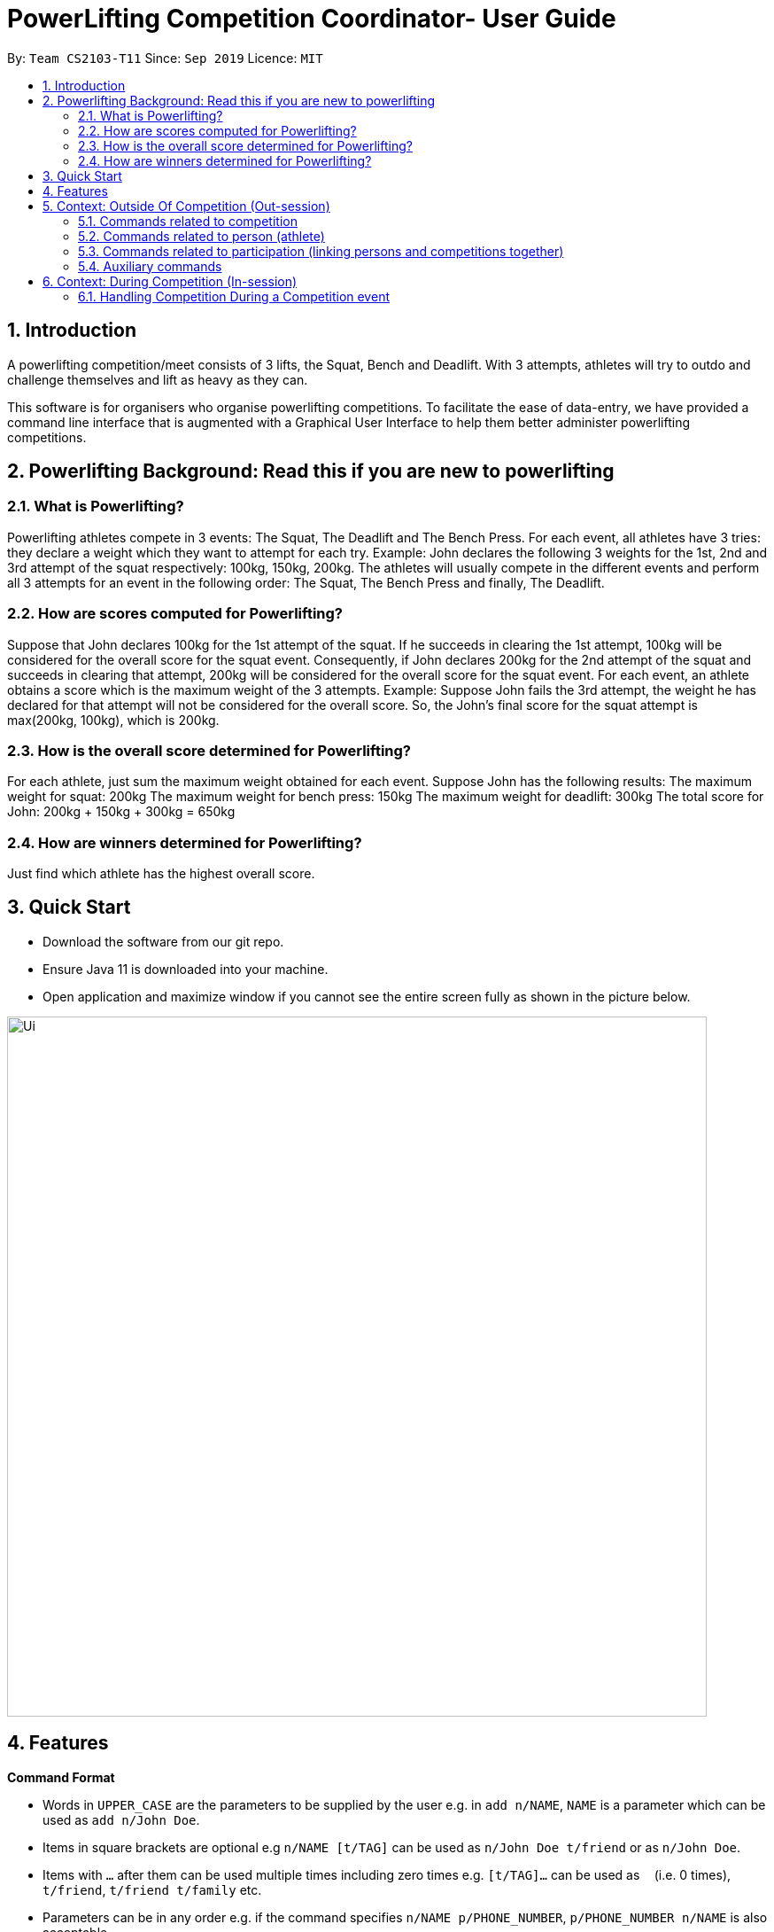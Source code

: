 = PowerLifting Competition Coordinator- User Guide
:site-section: UserGuide
:toc:
:toc-title:
:toc-placement: preamble
:sectnums:
:imagesDir: images
:stylesDir: stylesheets
:xrefstyle: full
:experimental:
ifdef::env-github[]
:tip-caption: :bulb:
:note-caption: :information_source:
endif::[]
:repoURL: https://github.com/AY1920S1-CS2103-T11-3/main

By: `Team CS2103-T11`      Since: `Sep 2019`      Licence: `MIT`

== Introduction

A powerlifting competition/meet consists of 3 lifts, the Squat, Bench and Deadlift. With 3 attempts, athletes will try to outdo and challenge themselves and lift as heavy as they can.

This software is for organisers who organise powerlifting competitions. To facilitate the ease of data-entry, we have provided a command line interface that is augmented with a Graphical User Interface to help them better administer powerlifting competitions.

== Powerlifting Background: Read this if you are new to powerlifting

=== What is Powerlifting?
Powerlifting athletes compete in 3 events: The Squat, The Deadlift and The Bench Press.
For each event, all athletes have 3 tries: they declare a weight which they want to attempt for each try.
Example: John declares the following 3 weights for the 1st, 2nd and 3rd attempt of the squat respectively: 100kg, 150kg, 200kg.
The athletes will usually compete in the different events and perform all 3 attempts for an event in the following order:
The Squat, The Bench Press and finally, The Deadlift.

=== How are scores computed for Powerlifting?
Suppose that John declares 100kg for the 1st attempt of the squat.
If he succeeds in clearing the 1st attempt, 100kg will be considered for the overall score for the squat event.
Consequently, if John declares 200kg for the 2nd attempt of the squat and succeeds in clearing that attempt, 200kg will be considered for the overall score for the squat event.
For each event, an athlete obtains a score which is the maximum weight of the 3 attempts.
Example: Suppose John fails the 3rd attempt, the weight he has declared for that attempt will not be considered for the overall score.
So, the John's final score for the squat attempt is max(200kg, 100kg), which is 200kg.

=== How is the overall score determined for Powerlifting?
For each athlete, just sum the maximum weight obtained for each event.
Suppose John has the following results:
The maximum weight for squat: 200kg
The maximum weight for bench press: 150kg
The maximum weight for deadlift: 300kg
The total score for John: 200kg + 150kg + 300kg = 650kg

=== How are winners determined for Powerlifting?
Just find which athlete has the highest overall score.

== Quick Start

* Download the software from our git repo.
* Ensure Java 11 is downloaded into your machine.
* Open application and maximize window if you cannot see the entire screen fully
as shown in the picture below.

image::Ui.PNG[width="790"]

[[Features]]
== Features

====
*Command Format*

* Words in `UPPER_CASE` are the parameters to be supplied by the user e.g. in `add n/NAME`, `NAME` is a parameter which can be used as `add n/John Doe`.
* Items in square brackets are optional e.g `n/NAME [t/TAG]` can be used as `n/John Doe t/friend` or as `n/John Doe`.
* Items with `…`​ after them can be used multiple times including zero times e.g. `[t/TAG]...` can be used as `{nbsp}` (i.e. 0 times), `t/friend`, `t/friend t/family` etc.
* Parameters can be in any order e.g. if the command specifies `n/NAME p/PHONE_NUMBER`, `p/PHONE_NUMBER n/NAME` is also acceptable.
* Note that Powerlifting Coordinator has different commands for different contexts.
  There are only two contexts: During Competition (In-session) and Outside of Competition (Out-session)
====

//tag::Competition[]

== Context: Outside Of Competition (Out-session)

=== Commands related to competition
Commands related to managing competitions outside of a competition setting shall be introduced first.

==== Adding a new competition: `addCompetition`
Format: `addCompetition n/COMPETITION NAME startDate/START DATE OF COMPETITION endDate/END DATE OF COMPETITION`

Example:
`addCompetition n/IPF World Championships startDate/12/02/1995 endDate/15/02/1995`

==== Deleting an existing competition: `deleteCompetition`
Deletes the competition identified by the index number, used in Competition list (shown in the GUI)

Format: `deleteCompetition INDEX`

Example:
`deleteCompetition 1`

//tag::findComp[]

==== Finding an existing competition: findCompetition
Finds and lists all competitions in the system whose name or dates contains any of the argument keywords.
Keyword matching is case insensitive.

Format: `findCompetition [KEYWORD 1] ... [KEYWORD N]`

Example:
`findCompetition NUS Open 2019`

//end::findComp[]

==== Editing information of a competition: `editCompetition`
Edits the details of the competition identified by the index number, used in the Competition list (shown in the GUI).
Existing values will be overwritten by the input values.
In addition to INDEX, you must supply a value for at least one of the following fields:

1. COMPETITION NAME
2. START DATE OF COMPETITION
3. END DATE OF COMPETITION

Format: `editCompetition INDEX (must be a positive integer) [n/COMPETITION NAME] [startDate/START DATE OF COMPETITION] [endDate/END DATE OF COMPETITION]`

Examples:

1.When all fields are supplied:

* `editCompetition 1 n/IPF World Championships startDate/12/02/1995 endDate/15/02/1995`

2.When only 1 field is supplied:

* `editCompetition 1 n/IPF World Championships`

* `editCompetition 1 endDate/15/02/1995`

//end::Competition[]

==== Listing all records of current and past competitions: listCompetition
This command has no parameters

Format: `listCompetition`

=== Commands related to person (athlete)
Commands related to managing persons (athletes) outside of a competition session shall are described below.

==== Adding a new person: `addPerson`
Format: `addPerson n/NAME dob/BIRTH DATE g/GENDER`

Example:

* `addPerson n/John Doe dob/12/02/1995 g/male`

==== Deleting an existing person: `deletePerson`
Deletes the person identified by the index number, used in Person list (shown in the GUI).

Format: `deletePerson INDEX`

Examples:

* `deletePerson 1`

==== Editing information of an existing person: `editPerson`
Edits the details of the person identified by the index number, used in the Person list. Existing
values will be overwritten by the input values. In addition to INDEX, you must supply a value for
at least one of the following fields:

1. NAME
2. DATEOFBIRTH
3. GENDER

Format: `editPerson INDEX (must be a positive integer) [n/NAME] [dob/DATEOFBIRTH] [g/GENDER]`

Examples:

1. When all fields are supplied:

* `editPerson 1 n/John Doe dob/12/02/1995 g/male`

2. When only 1 field is supplied:

* `editPerson 1 n/John Doe`

* `editPerson 1 dob/12/02/1995`

==== Finding person(s): `findPerson`
Finds all persons whose names contain any of the specified keywords (case-insensitive) and displays them as a numerically ordered list.

Format: `findPerson [KEYWORD 1] [KEYWORD 2] ... [KEYWORD N]`

Examples:

* Find Alex Yeoh only:
  `findPerson Alex`

* Find Alex Yeoh only:
  `findPerson alex`

* Find Alex Yeoh only:
  `findPerson yeoh`

* Find Alex Yeoh and Bernice Yu:
  `findPerson yeoh yu`

==== Listing all existing persons: `listPerson`
Lists all persons recorded in the system and displays them as a numerically ordered list.

Format: `listPerson`

Example: `listPerson`

// tag::participation[]

=== Commands related to participation (linking persons and competitions together)
Commands related to managing persons participating in competitions will be introduced now.

==== Adding a new participation: `addParticipation`
Adds an existing person displayed in the Person list on the user interface into an
existing competition displayed in the Competition list on the user interface.
User also needs to supply 3 weight attempts for each of the following events:

1. Squat
2. Bench
3. Deadlift

Format: `addParticipation n/Athlete Name c/Competition Name s/S1/S2/S3 b/B1/B2/B3 d/D1/D2/D3`

Example:

* `addParticipation n/Ho c/NUS 2022 s/100/101/102 b/300/400/500 d/1000/2000/3000`

Note: S1 means the 1st attempted weight for the Squat and so on.

==== Listing all persons who are participating in all competitions or for one competition: `listParticipation`
Note that the user can choose to provide a competition name or not.

Format: `listParticipation c/COMPETITION_NAME`

Example:
To display all persons for all competitions:

* `listParticipation`

To display all persons for NUS 2022 competition only:

* `listParticipation c/NUS 2022`

==== Deleting an existing participation: `deleteParticipation`
Deletes the participation identified by the index number, used in Participation list (shown in the GUI).

Format: `deleteParticipation INDEX`

Examples:

* `deleteParticipation 2`

// end::participation[]

//tag::findParticipation[]

==== Finding participations: `findParticipation`
Finds and lists all participations in the participation list,
whose competition name or person name contain any of the inputted keyword(s).

Format: `findParticipation [KEYWORD 1] ... [KEYWORD N]`

Examples:

* `findParticipation NUS Open 2019 Bob`

* `findParticipation Alex`

//end::findParticipation[]

=== Auxiliary commands

==== Cleaning entire data from the system: `clear`
Removes all persons, participations and competitions information from the system

Format: `clear`

==== Exiting and closing the GUI: `exit`
Format: `exit`

==== Showing help instructions: `help`
Display URL to this User Guide to teach users how to use the appropriate commands for Outside Of Competition.

Format: `help`

//tag::OverallRank[]
==== Showing overall ranking: `overallRank`
Sorts and displays ranking of athletes according to the amount of times they are the overall champions for any
competition.

Format: `overallRank`

//end::OverallRank[]

==== Starting a competition event along with its competing athletes (person): `startSession`
Enters into a competition session. Switches the context to being in a competition session.
Only In-session commands can be used after this command is executed until the user
terminates the competition session with the `endSession` command (See below).

Format: `startSession c/COMPETITION NAME`

Example:

* `startSession c/NUS 2022`

== Context: During Competition (In-session)

// tag::sessions[]

=== Handling Competition During a Competition event
This feature handles the entire flow of each session during Meet Day. It allows event
organisers to submit a person(athlete)’s Squat, Bench, Deadlift attempts, as well as the
success of their lifts. It will show the relevant information to prepare for the
athletes lift (displaying name, weight, etc). The flow of events, and the commands to
facilitate the competition session will be presented in order below:

This feature handles the entire flow of each session during Meet Day. It allows event organisers to submit a person’s
Squat, Bench, Deadlift attempts, as well as the success of their lifts. It will show the relevant information to prepare
for the athletes lift (displaying name, weight, etc).
The flow of events, and the commands to facilitate the competition session will be presented in order below:

==== Get the next lifter in line: `next`
Retrieves the next lifter according to weight lifted for that attempt, the weights he/she is going for that particular
lift and attempt.
If there are no more attempts to be made by any lifter, this command will trigger the end of the competition.

Format/Example: `next`

==== Updating success or failure of a lift: `lift`
Updates whether the person (athlete) succeeds in his/her attempt, or fails it.
The lift updated will be the one that was just called up.

Format: `lift Y/N`

Examples:

* `lift N`

* `lift Y`

// end::sessions[]

//tag::Rank[]

==== Getting the rank of a person (athlete) for a given competition: `rank`
Retrieves the rank of a person relative other competitors in the competition.

Format: `rank n/NAME`

Example:

* `rank n/Ho`

//end::Rank[]

==== Getting the rank of a person (athlete) for a given competition, using a specific criterion: `ranklist`
Retrieves a sorted order of all the participants of a the competition in-session based on the ranking method
stipulated in the command. This ranking methods can be broadly categorized as being either the overall score or
the maximum weight lifted for a particular exercise.
Available ranking methods are by:

1. Squat
2. Deadlift
3. Bench Press
4. Overall (overall score)

Format: `ranklist by/RANKING METHOD`

Example:

* `ranklist by/overall`

* `ranklist by/squat`

* `ranklist by/deadlift`

* `ranklist by/bench`

==== Ending and exiting the session `endSession`
Ends the session, and shifts the user back to the out-of-session state. The user now has access
to the out-of-session commands once again.

Format: `endSession`

Example: `endSession`
